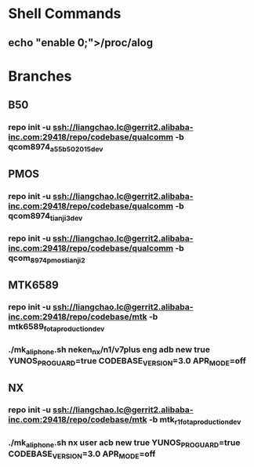 #+STARTUP: content
* Shell Commands
** echo "enable 0;">/proc/alog
* Branches
** B50
*** repo init -u ssh://liangchao.lc@gerrit2.alibaba-inc.com:29418/repo/codebase/qualcomm -b qcom8974_a55_b50_2015dev
** PMOS
*** repo init -u ssh://liangchao.lc@gerrit2.alibaba-inc.com:29418/repo/codebase/qualcomm -b qcom8974_tianji3_dev
*** repo init -u ssh://liangchao.lc@gerrit2.alibaba-inc.com:29418/repo/codebase/qualcomm -b qcom_8974_pmos_tianji2
** MTK6589
*** repo init -u ssh://liangchao.lc@gerrit2.alibaba-inc.com:29418/repo/codebase/mtk -b mtk6589_fota_production_dev
*** ./mk_aliphone.sh neken_nx/n1/v7plus eng adb new true YUNOS_PROGUARD=true CODEBASE_VERSION=3.0 APR_MODE=off
** NX
*** repo init -u ssh://liangchao.lc@gerrit2.alibaba-inc.com:29418/repo/codebase/mtk -b mtk_r1_fota_production_dev
*** ./mk_aliphone.sh nx user acb new true YUNOS_PROGUARD=true CODEBASE_VERSION=3.0 APR_MODE=off
